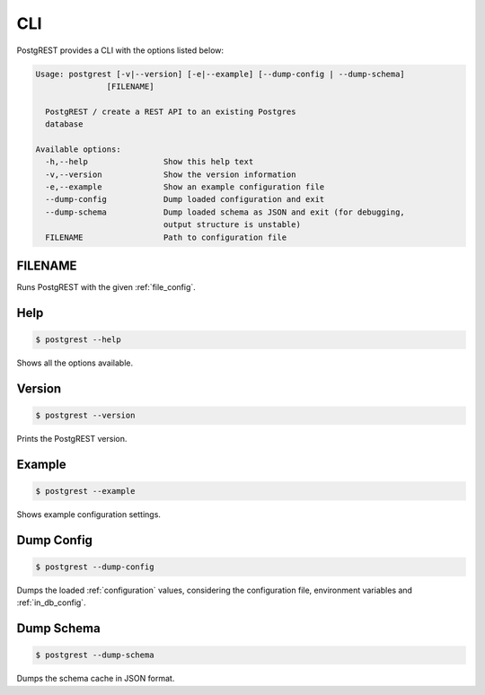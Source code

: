 .. _cli:

CLI
===

PostgREST provides a CLI with the options listed below:

.. code:: text

  Usage: postgrest [-v|--version] [-e|--example] [--dump-config | --dump-schema] 
                 [FILENAME]

    PostgREST / create a REST API to an existing Postgres
    database

  Available options:
    -h,--help                Show this help text
    -v,--version             Show the version information
    -e,--example             Show an example configuration file
    --dump-config            Dump loaded configuration and exit
    --dump-schema            Dump loaded schema as JSON and exit (for debugging,
                             output structure is unstable)
    FILENAME                 Path to configuration file

FILENAME
--------

Runs PostgREST with the given :ref:`file_config`.

Help
----

.. code:: bash

  $ postgrest --help

Shows all the options available.

Version
-------

.. code:: bash

  $ postgrest --version

Prints the PostgREST version.

Example
-------

.. code:: bash

  $ postgrest --example

Shows example configuration settings.

Dump Config
-----------

.. code:: bash

  $ postgrest --dump-config

Dumps the loaded :ref:`configuration` values, considering the configuration file, environment variables and :ref:`in_db_config`.

Dump Schema
-----------

.. code:: bash

  $ postgrest --dump-schema

Dumps the schema cache in JSON format.
